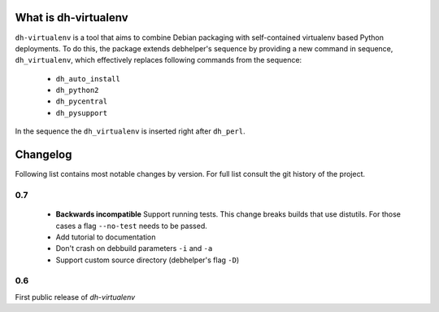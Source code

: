 =======================
 What is dh-virtualenv
=======================

``dh-virtualenv`` is a tool that aims to combine Debian packaging with
self-contained virtualenv based Python deployments. To do this, the
package extends debhelper's sequence by providing a new command in sequence,
``dh_virtualenv``, which effectively replaces following commands
from the sequence:

 * ``dh_auto_install``
 * ``dh_python2``
 * ``dh_pycentral``
 * ``dh_pysupport``

In the sequence the ``dh_virtualenv`` is inserted right after
``dh_perl``.


===========
 Changelog
===========

Following list contains most notable changes by version. For full list
consult the git history of the project.

0.7
===

 * **Backwards incompatible** Support running tests. This change
   breaks builds that use distutils. For those cases a flag
   ``--no-test`` needs to be passed.
 * Add tutorial to documentation
 * Don't crash on debbuild parameters ``-i`` and ``-a``
 * Support custom source directory (debhelper's flag ``-D``)

0.6
===

First public release of *dh-virtualenv*
